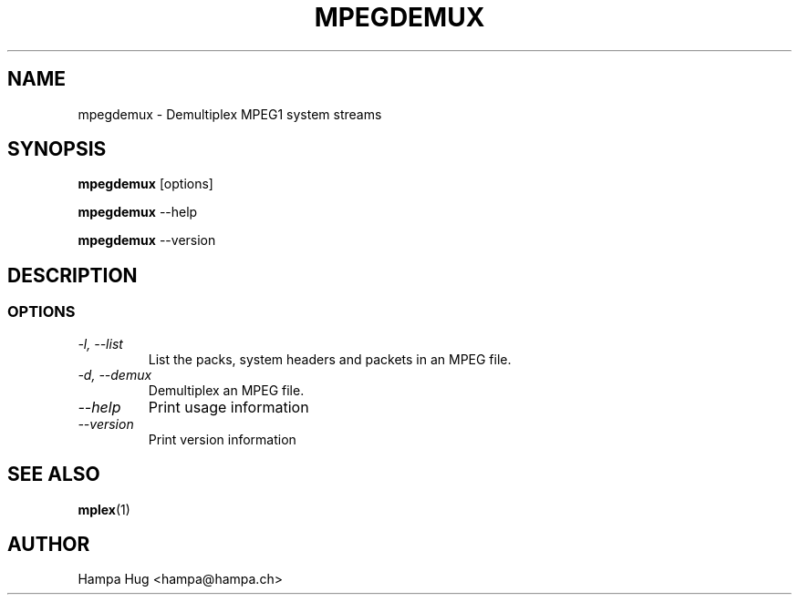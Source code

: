 .TH MPEGDEMUX 1 "2003-02-02" "mpegdemux" "HH"

.SH NAME
mpegdemux \- Demultiplex MPEG1 system streams

.SH SYNOPSIS
.BR mpegdemux " [options]"

.BR mpegdemux " --help"

.BR mpegdemux " --version"

.SH DESCRIPTION

.SS OPTIONS

.TP
.I -l, --list
List the packs, system headers and packets in an MPEG file.

.TP
.I -d, --demux
Demultiplex an MPEG file.

.TP
.I --help
Print usage information

.TP
.I --version
Print version information

.SH SEE ALSO
.BR mplex "(1)"

.SH AUTHOR
Hampa Hug <hampa@hampa.ch>

